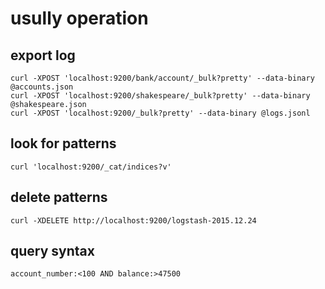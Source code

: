 * usully operation
** export log
#+BEGIN_SRC shell
curl -XPOST 'localhost:9200/bank/account/_bulk?pretty' --data-binary @accounts.json
curl -XPOST 'localhost:9200/shakespeare/_bulk?pretty' --data-binary @shakespeare.json
curl -XPOST 'localhost:9200/_bulk?pretty' --data-binary @logs.jsonl
#+END_SRC
** look for patterns
#+BEGIN_SRC shell
curl 'localhost:9200/_cat/indices?v'
#+END_SRC
** delete patterns
#+BEGIN_SRC shell
curl -XDELETE http://localhost:9200/logstash-2015.12.24
#+END_SRC
** query syntax
#+BEGIN_SRC shell
account_number:<100 AND balance:>47500
#+END_SRC
